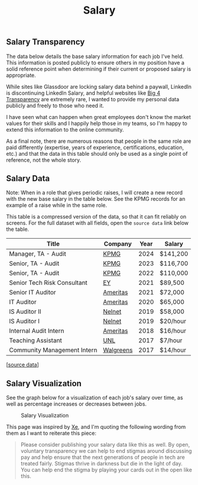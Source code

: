 #+title: Salary
#+slug: index

** Salary Transparency
:PROPERTIES:
:CUSTOM_ID: salary-transparency
:END:
The data below details the base salary information for each job I've held. This
information is posted publicly to ensure others in my position have a solid
reference point when determining if their current or proposed salary is
appropriate.

While sites like Glassdoor are locking salary data behind a paywall, LinkedIn is
discontinuing LinkedIn Salary, and helpful websites like [[https://www.big4transparency.com/][Big 4 Transparency]] are
extremely rare, I wanted to provide my personal data publicly and freely to
those who need it.

I have seen what can happen when great employees don't know the market values
for their skills and I happily help those in my teams, so I'm happy to extend
this information to the online community.

As a final note, there are numerous reasons that people in the same role are
paid differently (expertise, years of experience, certifications, education,
etc.) and that the data in this table should only be used as a single point of
reference, not the whole story.

** Salary Data
:PROPERTIES:
:CUSTOM_ID: salary-data
:END:
Note: When in a role that gives periodic raises, I will create a new record with
the new base salary in the table below. See the KPMG records for an example of a
raise while in the same role.

This table is a compressed version of the data, so that it can fit reliably on
screens. For the full dataset with all fields, open the =source data= link below
the table.

| Title                       | Company   | Year | Salary   |
|-----------------------------+-----------+------+----------|
| Manager, TA - Audit         | [[https:https://kpmg.com/us/][KPMG]]      | 2024 | $141,200 |
| Senior, TA - Audit          | [[https://kpmg.com/us/][KPMG]]      | 2023 | $116,700 |
| Senior, TA - Audit          | [[https://kpmg.com/us/][KPMG]]      | 2022 | $110,000 |
| Senior Tech Risk Consultant | [[https://www.ey.com/en_us][EY]]        | 2021 | $89,500  |
| Senior IT Auditor           | [[https://www.ameritas.com/][Ameritas]]  | 2021 | $72,000  |
| IT Auditor                  | [[https://www.ameritas.com/][Ameritas]]  | 2020 | $65,000  |
| IS Auditor II               | [[https://nelnetinc.com/][Nelnet]]    | 2019 | $58,000  |
| IS Auditor I                | [[https://nelnetinc.com/][Nelnet]]    | 2019 | $20/hour |
| Internal Audit Intern       | [[https://www.ameritas.com/][Ameritas]]  | 2018 | $16/hour |
| Teaching Assistant          | [[https://www.unl.edu/][UNL]]       | 2017 | $7/hour  |
| Community Management Intern | [[https://www.walgreensbootsalliance.com/][Walgreens]] | 2017 | $14/hour |

[[[https://cleberg.net/salary.csv][source data]]]

** Salary Visualization
:PROPERTIES:
:CUSTOM_ID: salary-visualization
:END:
See the graph below for a visualization of each job's salary over time, as well
as percentage increases or decreases between jobs.

#+caption: Salary Visualization
[[https://raw.githubusercontent.com/ccleberg/img/refs/heads/main/blog/salary/salary.png]]

This page was inspired by [[https://xeiaso.net/salary-transparency/][Xe]], and I'm quoting the following wording from them as
I want to reiterate this piece:

#+begin_quote
Please consider publishing your salary data like this as well. By open,
voluntary transparency we can help to end stigmas around discussing pay and help
ensure that the next generations of people in tech are treated fairly. Stigmas
thrive in darkness but die in the light of day. You can help end the stigma by
playing your cards out in the open like this.
#+end_quote
